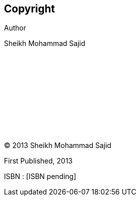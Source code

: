 [discrete]
== Copyright

Author

Sheikh Mohammad Sajid
 +
 +
 +
 +
 +
 +
 +
 +
 +
 +
 +
 +
(C) 2013 Sheikh Mohammad Sajid

First Published, 2013

ISBN : [ISBN pending]

<<<

